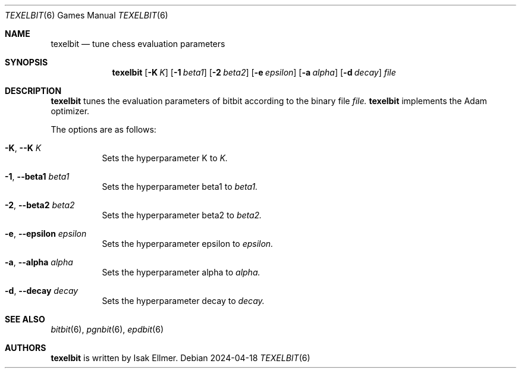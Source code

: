 .\" bitbit, a bitboard based chess engine written in c.
.\" Copyright (C) 2022-2024 Isak Ellmer
.\"
.\" This program is free software: you can redistribute it and/or modify
.\" it under the terms of the GNU General Public License, version 2 as
.\" published by the Free Software Foundation.
.\"
.\" This program is distributed in the hope that it will be useful,
.\" but WITHOUT ANY WARRANTY; without even the implied warranty of
.\" MERCHANTABILITY or FITNESS FOR A PARTICULAR PURPOSE.  See the
.\" GNU General Public License for more details.
.\"
.\" You should have received a copy of the GNU General Public License
.\" along with this program.  If not, see <https://www.gnu.org/licenses/>.

.Dd 2024\-04\-18
.Dt TEXELBIT 6
.Os
.Sh NAME
.Nm texelbit
.Nd tune chess evaluation parameters
.Sh SYNOPSIS
.Nm
.Op Fl K Ar K
.Op Fl 1 Ar beta1
.Op Fl 2 Ar beta2
.Op Fl e Ar epsilon
.Op Fl a Ar alpha
.Op Fl d Ar decay
.Ar file
.Sh DESCRIPTION
.Nm
tunes the evaluation parameters of bitbit according to the binary file
.Ar file.
.Nm
implements the Adam optimizer.
.Pp
The options are as follows:
.Pp
.Bl -tag -width Ds
.It Fl K , \-K Ar K
Sets the hyperparameter K to
.Ar K.
.It Fl 1 , \-beta1 Ar beta1
Sets the hyperparameter beta1 to
.Ar beta1.
.It Fl 2 , \-beta2 Ar beta2
Sets the hyperparameter beta2 to
.Ar beta2.
.It Fl e , \-epsilon Ar epsilon
Sets the hyperparameter epsilon to
.Ar epsilon.
.It Fl a , \-alpha Ar alpha
Sets the hyperparameter alpha to
.Ar alpha.
.It Fl d , \-decay Ar decay
Sets the hyperparameter decay to
.Ar decay.
.El
.Sh SEE ALSO
.Xr bitbit 6 ,
.Xr pgnbit 6 ,
.Xr epdbit 6
.Sh AUTHORS
.Nm
is written by Isak Ellmer.
